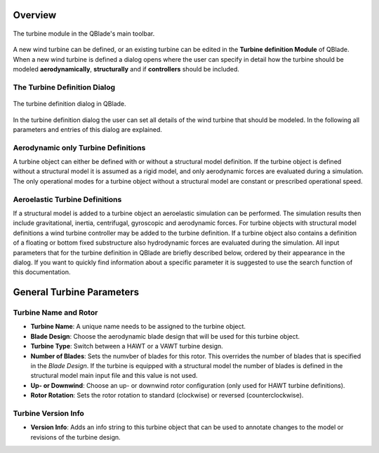 Overview
========

.. _fig-turbine-module:
.. figure:: turbine_module.png
    :align: center
    :alt: The turbine module in the QBlade's main toolbar.

    The turbine module in the QBlade's main toolbar.

A new wind turbine can be defined, or an existing turbine can be edited in the **Turbine definition Module** of QBlade. When a new wind turbine is defined a dialog opens where the user can specify in detail how the turbine should be modeled **aerodynamically**, **structurally** and if **controllers** should be included. 

The Turbine Definition Dialog
-----------------------------

.. _fig-turbine-dialog:
.. figure:: turbine_dialog.png
    :align: center
    :alt: The turbine definition dialog in QBlade.

    The turbine definition dialog in QBlade.
    
In the turbine definition dialog the user can set all details of the wind turbine that should be modeled. In the following all parameters and entries of this dialog are explained. 

Aerodynamic only Turbine Definitions
------------------------------------

A turbine object can either be defined with or without a structural model definition. If the turbine object is defined without a structural model it is assumed as a rigid model, and only aerodynamic forces are evaluated during a simulation. The only operational modes for a turbine object without a structural model are constant or prescribed operational speed. 

Aeroelastic Turbine Definitions
-------------------------------

If a structural model is added to a turbine object an aeroelastic simulation can be performed. The simulation results then include gravitational, inertia, centrifugal, gyroscopic and aerodynamic forces. For turbine objects with structural model definitions a wind turbine controller may be added to the turbine definition. If a turbine object also contains a definition of a floating or bottom fixed substructure also hydrodynamic forces are evaluated during the simulation. All input parameters that for the turbine definition in QBlade are briefly described below, ordered by their appearance in the dialog. If you want to quickly find information about a specific parameter it is suggested to use the search function of this documentation.

General Turbine Parameters
==========================

Turbine Name and Rotor
----------------------

- **Turbine Name**: A unique name needs to be assigned to the turbine object.
- **Blade Design**: Choose the aerodynamic blade design that will be used for this turbine object.
- **Turbine Type**: Switch between a HAWT or a VAWT turbine design.
- **Number of Blades**: Sets the numvber of blades for this rotor. This overrides the number of blades that is specified in the *Blade Design*. If the turbine is equipped with a structural model the number of blades is defined in the structural model main input file and this value is not used.
- **Up- or Downwind**: Choose an up- or downwind rotor configuration (only used for HAWT turbine definitions).
- **Rotor Rotation**: Sets the rotor rotation to standard (clockwise) or reversed (counterclockwise).

Turbine Version Info
--------------------

- **Version Info**: Adds an info string to this turbine object that can be used to annotate changes to the model or revisions of the turbine design.
    
.. footbibliography::
